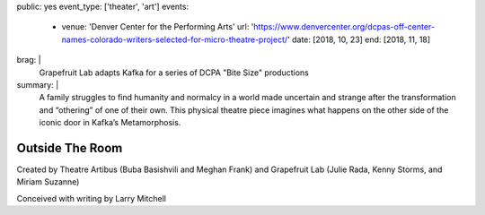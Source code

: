 public: yes
event_type: ['theater', 'art']
events:
  - venue: 'Denver Center for the Performing Arts'
    url: 'https://www.denvercenter.org/dcpas-off-center-names-colorado-writers-selected-for-micro-theatre-project/'
    date: [2018, 10, 23]
    end: [2018, 11, 18]
brag: |
  Grapefruit Lab adapts Kafka
  for a series of DCPA "Bite Size" productions
summary: |
  A family struggles to find humanity and normalcy
  in a world made uncertain and strange
  after the transformation and “othering” of one of their own.
  This physical theatre piece imagines what happens
  on the other side of the iconic door
  in Kafka’s Metamorphosis.


****************
Outside The Room
****************

Created by Theatre Artibus
(Buba Basishvili and Meghan Frank)
and Grapefruit Lab
(Julie Rada, Kenny Storms, and Miriam Suzanne)

Conceived with writing by Larry Mitchell
